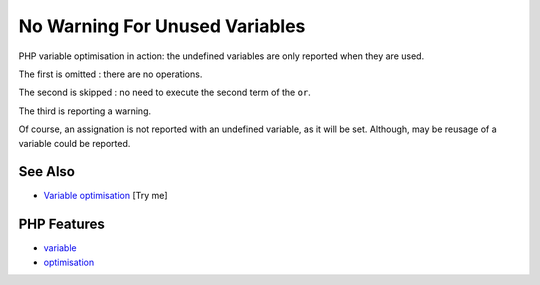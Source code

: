 .. _no-warning-for-unused-variables:

No Warning For Unused Variables
-------------------------------

.. meta::
	:description:
		No Warning For Unused Variables: PHP variable optimisation in action: the undefined variables are only reported when they are used.
	:twitter:card: summary_large_image
	:twitter:site: @exakat
	:twitter:title: No Warning For Unused Variables
	:twitter:description: No Warning For Unused Variables: PHP variable optimisation in action: the undefined variables are only reported when they are used
	:twitter:creator: @exakat
	:twitter:image:src: https://php-tips.readthedocs.io/en/latest/_images/variable_optimisation.png
	:og:image: https://php-tips.readthedocs.io/en/latest/_images/variable_optimisation.png
	:og:title: No Warning For Unused Variables
	:og:type: article
	:og:description: PHP variable optimisation in action: the undefined variables are only reported when they are used
	:og:url: https://php-tips.readthedocs.io/en/latest/tips/variable_optimisation.html
	:og:locale: en

.. raw:: html

	<script type="application/ld+json">{"@context":"https:\/\/schema.org","@graph":[{"@type":"WebPage","@id":"https:\/\/php-tips.readthedocs.io\/en\/latest\/tips\/variable_optimisation.html","url":"https:\/\/php-tips.readthedocs.io\/en\/latest\/tips\/variable_optimisation.html","name":"No Warning For Unused Variables","isPartOf":{"@id":"https:\/\/www.exakat.io\/"},"datePublished":"Wed, 01 Oct 2025 17:21:53 +0000","dateModified":"Wed, 01 Oct 2025 17:21:53 +0000","description":"PHP variable optimisation in action: the undefined variables are only reported when they are used","inLanguage":"en-US","potentialAction":[{"@type":"ReadAction","target":["https:\/\/php-tips.readthedocs.io\/en\/latest\/tips\/variable_optimisation.html"]}]},{"@type":"WebSite","@id":"https:\/\/www.exakat.io\/","url":"https:\/\/www.exakat.io\/","name":"Exakat","description":"Smart PHP static analysis","inLanguage":"en-US"}]}</script>

.. image:: ../images/variable_optimisation.png

PHP variable optimisation in action: the undefined variables are only reported when they are used.

The first is omitted : there are no operations.

The second is skipped : no need to execute the second term of the ``or``.

The third is reporting a warning.

Of course, an assignation is not reported with an undefined variable, as it will be set. Although, may be reusage of a variable could be reported.

See Also
________

* `Variable optimisation <https://3v4l.org/HJKbV>`_ [Try me]


PHP Features
____________

* `variable <https://php-dictionary.readthedocs.io/en/latest/dictionary/variable.ini.html>`_

* `optimisation <https://php-dictionary.readthedocs.io/en/latest/dictionary/optimisation.ini.html>`_



